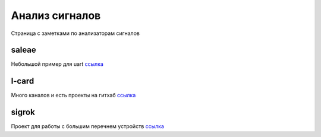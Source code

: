Анализ сигналов
==================

Страница с заметками по анализаторам сигналов

saleae
---------

Небольшой пример для uart `ссылка <https://github.com/RustamAxm/sl-demo>`_

l-card
---------
Много каналов и есть проекты на гитхаб `ссылка <https://www.lcard.ru/products/external/e-140m?qt-ltab=0#qt-ltab>`_

sigrok
----------

Проект для работы с большим перечнем устройств `ссылка <https://sigrok.org/wiki/Supported_hardware>`_